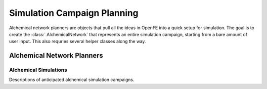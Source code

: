 Simulation Campaign Planning
============================

Alchemical network planners are objects that pull all the ideas in OpenFE
into a quick setup for simulation. The goal is to create the
:class:`.AlchemicalNetwork` that represents an entire simulation campaign,
starting from a bare amount of user input. This also requries several helper
classes along the way.

Alchemical Network Planners
---------------------------

.. module:: openfe.setup
    :noindex:

.. autosummary::
    :nosignatures:
    :toctree: generated/

    RBFEAlchemicalNetworkPlanner
    RHFEAlchemicalNetworkPlanner

Alchemical Simulations
~~~~~~~~~~~~~~~~~~~~~~

Descriptions of anticipated alchemical simulation campaigns.

.. module:: openfe
    :noindex:

.. autosummary::
    :nosignatures:
    :toctree: generated/

    Transformation
    AlchemicalNetwork
